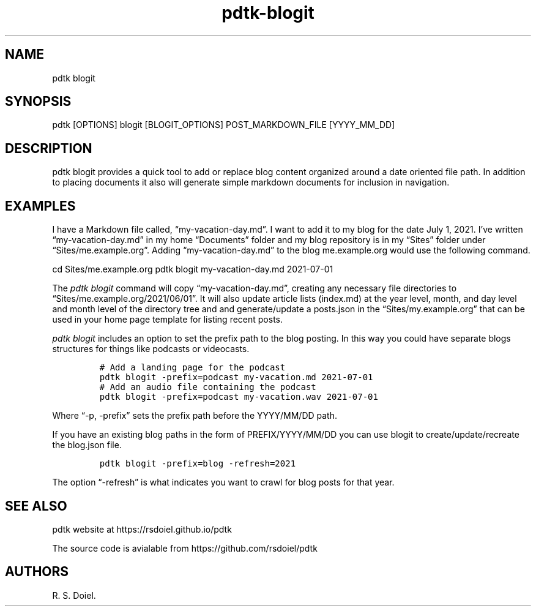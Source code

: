 .\" Automatically generated by Pandoc 2.9.2.1
.\"
.TH "pdtk-blogit" "1" "July, 31, 2022" "pdtk user manual" ""
.hy
.SH NAME
.PP
pdtk blogit
.SH SYNOPSIS
.PP
pdtk [OPTIONS] blogit [BLOGIT_OPTIONS] POST_MARKDOWN_FILE [YYYY_MM_DD]
.SH DESCRIPTION
.PP
pdtk blogit provides a quick tool to add or replace blog content
organized around a date oriented file path.
In addition to placing documents it also will generate simple markdown
documents for inclusion in navigation.
.SH EXAMPLES
.PP
I have a Markdown file called, \[lq]my-vacation-day.md\[rq].
I want to add it to my blog for the date July 1, 2021.
I\[cq]ve written \[lq]my-vacation-day.md\[rq] in my home
\[lq]Documents\[rq] folder and my blog repository is in my
\[lq]Sites\[rq] folder under \[lq]Sites/me.example.org\[rq].
Adding \[lq]my-vacation-day.md\[rq] to the blog me.example.org would use
the following command.
.PP
cd Sites/me.example.org pdtk blogit my-vacation-day.md 2021-07-01
.PP
The \f[I]pdtk blogit\f[R] command will copy
\[lq]my-vacation-day.md\[rq], creating any necessary file directories to
\[lq]Sites/me.example.org/2021/06/01\[rq].
It will also update article lists (index.md) at the year level, month,
and day level and month level of the directory tree and and
generate/update a posts.json in the \[lq]Sites/my.example.org\[rq] that
can be used in your home page template for listing recent posts.
.PP
\f[I]pdtk blogit\f[R] includes an option to set the prefix path to the
blog posting.
In this way you could have separate blogs structures for things like
podcasts or videocasts.
.IP
.nf
\f[C]
# Add a landing page for the podcast
pdtk blogit -prefix=podcast my-vacation.md 2021-07-01
# Add an audio file containing the podcast
pdtk blogit -prefix=podcast my-vacation.wav 2021-07-01
\f[R]
.fi
.PP
Where \[lq]-p, -prefix\[rq] sets the prefix path before the YYYY/MM/DD
path.
.PP
If you have an existing blog paths in the form of PREFIX/YYYY/MM/DD you
can use blogit to create/update/recreate the blog.json file.
.IP
.nf
\f[C]
pdtk blogit -prefix=blog -refresh=2021
\f[R]
.fi
.PP
The option \[lq]-refresh\[rq] is what indicates you want to crawl for
blog posts for that year.
.SH SEE ALSO
.PP
pdtk website at https://rsdoiel.github.io/pdtk
.PP
The source code is avialable from https://github.com/rsdoiel/pdtk
.SH AUTHORS
R. S. Doiel.
